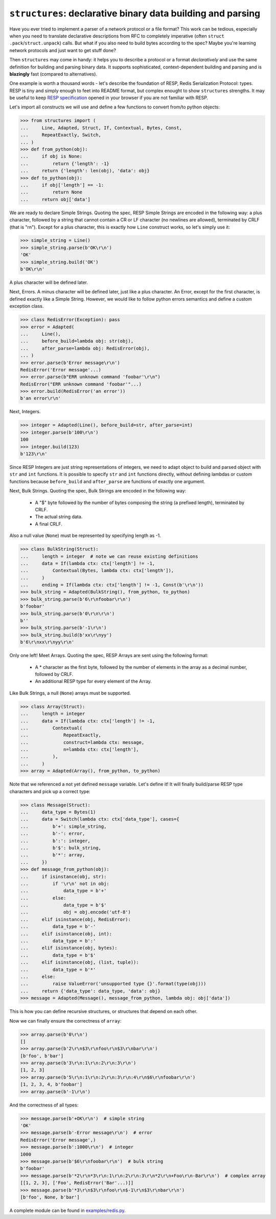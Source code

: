 ============================================================
``structures``: declarative binary data building and parsing
============================================================

.. image:: https://travis-ci.org/malinoff/structures.svg?branch=master
   :target: https://travis-ci.org/malinoff/structures
   :alt: CI Status

Have you ever tried to implement a parser of a network protocol or a file format?
This work can be tedious, especially when you need to translate declarative descriptions from RFC to completely imperative (often ``struct .pack``/``struct.unpack``) calls.
But what if you also need to build bytes according to the spec?
Maybe you're learning network protocols and just want to get stuff done?

Then ``structures`` may come in handy: it helps you to describe a protocol or a format *declaratively* and use the same definition for building and parsing binary data.
It supports sophisticated, context-dependent building and parsing and is **blazingly** fast (compared to alternatives).

One example is worth a thousand words - let's describe the foundation of RESP, Redis Serialization Protocol: types.
RESP is tiny and simply enough to feet into README format, but complex enought to show ``structures`` strengths.
It may be useful to keep  `RESP specification <https://redis.io/topics/protocol>`_ opened in your browser if you are not familiar with RESP.

Let's import all constructs we will use and define a few functions to convert from/to python objects:

.. code-block:: pycon

    >>> from structures import (
    ...     Line, Adapted, Struct, If, Contextual, Bytes, Const,
    ...     RepeatExactly, Switch,
    ... )
    >>> def from_python(obj):
    ...     if obj is None:
    ...         return {'length': -1}
    ...     return {'length': len(obj), 'data': obj}
    >>> def to_python(obj):
    ...     if obj['length'] == -1:
    ...         return None
    ...     return obj['data']

We are ready to declare Simple Strings.
Quoting the spec, RESP Simple Strings are encoded in the following way: a plus character, followed by a string that cannot contain a CR or LF character (no newlines are allowed), terminated by CRLF (that is "\r\n").
Except for a plus character, this is exactly how ``Line`` construct works, so let's simply use it:

.. code-block:: pycon

    >>> simple_string = Line()
    >>> simple_string.parse(b'OK\r\n')
    'OK'
    >>> simple_string.build('OK')
    b'OK\r\n'

A plus character will be defined later.

Next, Errors. A minus character will be defined later, just like a plus character.
An Error, except for the first character, is defined exactly like a Simple String.
However, we would like to follow python errors semantics and define a custom exception class.

.. code-block:: pycon

    >>> class RedisError(Exception): pass
    >>> error = Adapted(
    ...     Line(),
    ...     before_build=lambda obj: str(obj),
    ...     after_parse=lambda obj: RedisError(obj),
    ... )
    >>> error.parse(b'Error message\r\n')
    RedisError('Error message'...)
    >>> error.parse(b"ERR unknown command 'foobar'\r\n")
    RedisError("ERR unknown command 'foobar'"...)
    >>> error.build(RedisError('an error'))
    b'an error\r\n'

Next, Integers.

.. code-block:: pycon

    >>> integer = Adapted(Line(), before_build=str, after_parse=int)
    >>> integer.parse(b'100\r\n')
    100
    >>> integer.build(123)
    b'123\r\n'

Since RESP Integers are just string representations of integers, we need to adapt object to build and parsed object with ``str`` and ``int`` functions.
It is possible to specify ``str`` and ``int`` functions directly, without defining lambdas or custom functions because ``before_build`` and ``after_parse`` are functions of exactly one argument.

Next, Bulk Strings.
Quoting the spec, Bulk Strings are encoded in the following way:

 * A "$" byte followed by the number of bytes composing the string (a prefixed length), terminated by CRLF.
 * The actual string data.
 * A final CRLF.

Also a null value (``None``) must be represented by specifying length as -1.

.. code-block:: pycon

    >>> class BulkString(Struct):
    ...     length = integer  # note we can reuse existing definitions
    ...     data = If(lambda ctx: ctx['length'] != -1,
    ...         Contextual(Bytes, lambda ctx: ctx['length']),
    ...     )
    ...     ending = If(lambda ctx: ctx['length'] != -1, Const(b'\r\n'))
    >>> bulk_string = Adapted(BulkString(), from_python, to_python)
    >>> bulk_string.parse(b'6\r\nfoobar\r\n')
    b'foobar'
    >>> bulk_string.parse(b'0\r\n\r\n')
    b''
    >>> bulk_string.parse(b'-1\r\n')
    >>> bulk_string.build(b'xx\r\nyy')
    b'6\r\nxx\r\nyy\r\n'

Only one left! Meet Arrays.
Quoting the spec, RESP Arrays are sent using the following format:

 * A * character as the first byte, followed by the number of elements in the array as a decimal number, followed by CRLF.
 * An additional RESP type for every element of the Array.

Like Bulk Strings, a null (``None``) arrays must be supported.

.. code-block:: pycon

    >>> class Array(Struct):
    ...     length = integer
    ...     data = If(lambda ctx: ctx['length'] != -1,
    ...         Contextual(
    ...             RepeatExactly,
    ...             construct=lambda ctx: message,
    ...             n=lambda ctx: ctx['length'],
    ...         ),
    ...     )
    >>> array = Adapted(Array(), from_python, to_python)

Note that we referenced a not yet defined ``message`` variable. Let's define it!
It will finally build/parse RESP type characters and pick up a correct type:

.. code-block:: pycon

    >>> class Message(Struct):
    ...     data_type = Bytes(1)
    ...     data = Switch(lambda ctx: ctx['data_type'], cases={
    ...         b'+': simple_string,
    ...         b'-': error,
    ...         b':': integer,
    ...         b'$': bulk_string,
    ...         b'*': array,
    ...     })
    >>> def message_from_python(obj):
    ...     if isinstance(obj, str):
    ...         if '\r\n' not in obj:
    ...             data_type = b'+'
    ...         else:
    ...             data_type = b'$'
    ...             obj = obj.encode('utf-8')
    ...     elif isinstance(obj, RedisError):
    ...         data_type = b'-'
    ...     elif isinstance(obj, int):
    ...         data_type = b':'
    ...     elif isinstance(obj, bytes):
    ...         data_type = b'$'
    ...     elif isinstance(obj, (list, tuple)):
    ...         data_type = b'*'
    ...     else:
    ...         raise ValueError('unsupported type {}'.format(type(obj)))
    ...     return {'data_type': data_type, 'data': obj}
    >>> message = Adapted(Message(), message_from_python, lambda obj: obj['data'])

This is how you can define recursive structures, or structures that depend on each other.

Now we can finally ensure the correctness of ``array``:

.. code-block:: pycon

    >>> array.parse(b'0\r\n')
    []
    >>> array.parse(b'2\r\n$3\r\nfoo\r\n$3\r\nbar\r\n')
    [b'foo', b'bar']
    >>> array.parse(b'3\r\n:1\r\n:2\r\n:3\r\n')
    [1, 2, 3]
    >>> array.parse(b'5\r\n:1\r\n:2\r\n:3\r\n:4\r\n$6\r\nfoobar\r\n')
    [1, 2, 3, 4, b'foobar']
    >>> array.parse(b'-1\r\n')

And the correctness of all types:

.. code-block:: pycon

    >>> message.parse(b'+OK\r\n')  # simple string
    'OK'
    >>> message.parse(b'-Error message\r\n')  # error
    RedisError('Error message',)
    >>> message.parse(b':1000\r\n')  # integer
    1000
    >>> message.parse(b'$6\r\nfoobar\r\n')  # bulk string
    b'foobar'
    >>> message.parse(b'*2\r\n*3\r\n:1\r\n:2\r\n:3\r\n*2\r\n+Foo\r\n-Bar\r\n')  # complex array
    [[1, 2, 3], ['Foo', RedisError('Bar'...)]]
    >>> message.parse(b'*3\r\n$3\r\nfoo\r\n$-1\r\n$3\r\nbar\r\n')
    [b'foo', None, b'bar']

A complete module can be found in `<examples/redis.py>`_.
